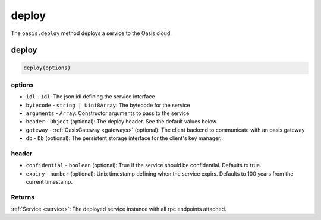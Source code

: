 .. _deploy:

===================
deploy
===================

The ``oasis.deploy`` method deploys a service to the Oasis cloud.

deploy
==================

.. code-block:: javascript

	deploy(options)

----------
options
----------
* ``idl`` - ``Idl``: The json idl defining the service interface
* ``bytecode`` - ``string | Uint8Array``: The bytecode for the service
* ``arguments`` - ``Array``: Constructor arguments to pass to the service
* ``header`` - ``Object`` (optional): The deploy header. See the default values below.
* ``gateway`` - :ref:`OasisGateway <gateways>` (optional): The client backend to communicate with an oasis gateway
* ``db`` - ``Db`` (optional): The persistent storage interface for the client's key manager.

----------
header
----------
* ``confidential`` - ``boolean`` (optional): True if the service should be confidential. Defaults to true.
* ``expiry`` - ``number`` (optional): Unix timestamp defining when the service expirs. Defaults to 100 years from the current timestamp.

--------------
Returns
--------------
:ref:`Service <service>`: The deployed service instance with all rpc endpoints attached.
